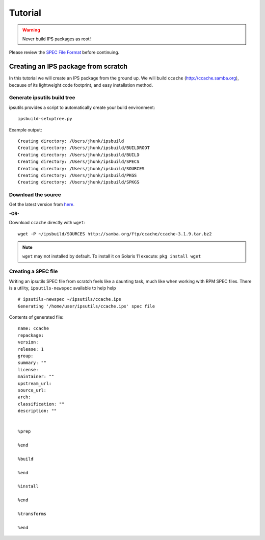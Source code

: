 Tutorial
********

.. warning::

   Never build IPS packages as root!

Please review the `SPEC File Format <spec_file_format.html>`_ before continuing.


Creating an IPS package from scratch
====================================

In this tutorial we will create an IPS package from the ground up.  
We will build ``ccache`` (`<http://ccache.samba.org>`_),
because of its lightweight code footprint, and easy installation
method.


Generate ipsutils build tree
----------------------------


ipsutils provides a script to automatically create your build environment::

   ipsbuild-setuptree.py

Example output::

   Creating directory: /Users/jhunk/ipsbuild
   Creating directory: /Users/jhunk/ipsbuild/BUILDROOT
   Creating directory: /Users/jhunk/ipsbuild/BUILD
   Creating directory: /Users/jhunk/ipsbuild/SPECS
   Creating directory: /Users/jhunk/ipsbuild/SOURCES
   Creating directory: /Users/jhunk/ipsbuild/PKGS
   Creating directory: /Users/jhunk/ipsbuild/SPKGS


Download the source
-------------------
.. _here: http://ccache.samba.org/download.html

Get the latest version from here_.

**-OR-**

Download ``ccache`` directly with ``wget``::
   
   wget -P ~/ipsbuild/SOURCES http://samba.org/ftp/ccache/ccache-3.1.9.tar.bz2
   
.. note::

   ``wget`` may not installed by default.  
   To install it on Solaris 11 execute:
   ``pkg install wget``


Creating a SPEC file
--------------------

Writing an ipsutils SPEC file from scratch feels like a daunting task, 
much like when working with RPM SPEC files.  There is a utility, ``ipsutils-newspec`` 
available to help help 

::

   # ipsutils-newspec ~/ipsutils/ccache.ips
   Generating '/home/user/ipsutils/ccache.ips' spec file

Contents of generated file::

   name: ccache
   repackage:
   version:
   release: 1
   group:
   summary: ""
   license:
   maintainer: ""
   upstream_url:
   source_url:
   arch:
   classification: ""
   description: ""
   
   
   %prep
   
   %end
   
   %build
   
   %end
   
   %install
   
   %end
   
   %transforms
   
   %end




